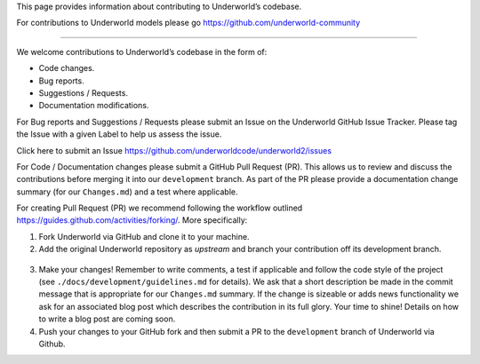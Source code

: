 This page provides information about contributing to Underworld’s codebase.

For contributions to Underworld models please go https://github.com/underworld-community

---- 

We welcome contributions to Underworld’s codebase in the form of:

* Code changes.
* Bug reports.
* Suggestions / Requests.
* Documentation modifications.

For Bug reports and Suggestions / Requests please submit an Issue on the Underworld GitHub Issue Tracker. Please tag the Issue with a given Label to help us assess the issue.

Click here to submit an Issue https://github.com/underworldcode/underworld2/issues


For Code / Documentation changes please submit a GitHub Pull Request (PR). This allows us to review and discuss the contributions before merging it into our ``development`` branch.
As part of the PR please provide a documentation change summary (for our ``Changes.md``) and a test where applicable.

For creating Pull Request (PR) we recommend following the workflow outlined https://guides.github.com/activities/forking/.
More specifically:

1. Fork Underworld via GitHub and clone it to your machine.

2. Add the original Underworld repository as `upstream` and branch your contribution off its development branch.

  .. code-block:: 
    git remote add upstream https://github.com/underworldcode/underworld2
    git checkout upstream/development ; git checkout -b newFeature
     
3. Make your changes! Remember to write comments, a test if applicable and follow the code style of the project (see    ``./docs/development/guidelines.md`` for details).
   We ask that a short description be made in the commit message that is appropriate for our ``Changes.md`` summary. If the change is sizeable or adds news functionality we ask for an associated blog post which describes the contribution in its full glory. Your time to shine! Details on how to write a blog post are coming soon.

4. Push your changes to your GitHub fork and then submit a PR to the ``development`` branch of Underworld via Github.
